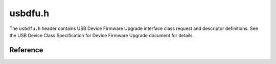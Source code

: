 usbdfu.h
========

The ``usbdfu.h`` header contains USB Device Firmware Upgrade interface class request and descriptor definitions. See the USB Device Class Specification for Device Firmware Upgrade document for details.

Reference
---------

.. autodoxygenfile:: usbdfu.h
